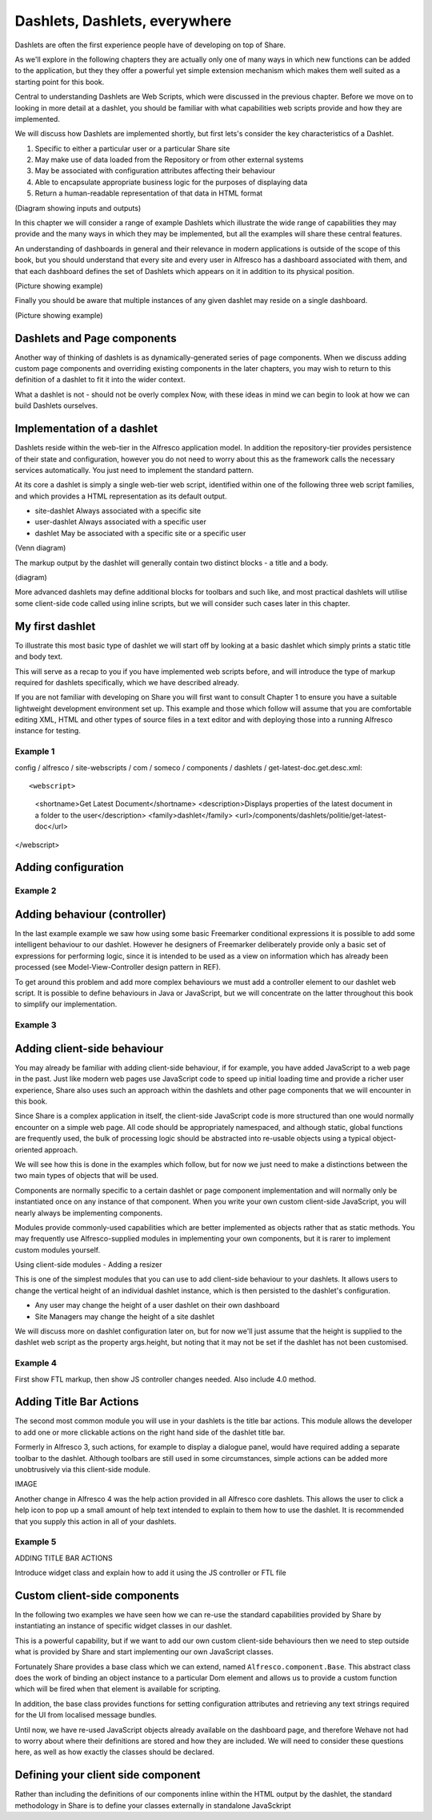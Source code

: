 Dashlets, Dashlets, everywhere
==============================

Dashlets are often the first experience people have of developing on top of Share.

As we'll explore in the following chapters they are actually only one of many ways in which new functions can be added to the application, but they they offer a powerful yet simple extension mechanism which makes them well suited as a starting point for this book.

Central to understanding Dashlets are Web Scripts, which were discussed in the previous chapter. Before we move on to looking in more detail at a dashlet, you should be familiar with what capabilities web scripts provide and how they are implemented.

We will discuss how Dashlets are implemented shortly, but first lets's consider the key characteristics of a Dashlet.

1. Specific to either a particular user or a particular Share site
2. May make use of data loaded from the Repository or from other external systems
3. May be associated with configuration attributes affecting their behaviour
4. Able to encapsulate appropriate business logic for the purposes of displaying data
5. Return a human-readable representation of that data in HTML format

(Diagram showing inputs and outputs)

In this chapter we will consider a range of example Dashlets which illustrate the wide range of capabilities they may provide and the many ways in which they may be implemented, but all the examples will share these central features.

An understanding of dashboards in general and their relevance in modern applications is outside of the scope of this book, but you should understand that every site and every user in Alfresco has a dashboard associated with them, and that each dashboard defines the set of Dashlets which appears on it in addition to its physical position.

(Picture showing example)

Finally you should be aware that multiple instances of any given dashlet may reside on a single dashboard.

(Picture showing example)

Dashlets and Page components
---------------------------

Another way of thinking of dashlets is as dynamically-generated series of page components. When we discuss adding custom page components and overriding existing components in the later chapters, you may wish to return to this definition of a dashlet to fit it into the wider context.

What a dashlet is not - should not be overly complex
Now, with these ideas in mind we can begin to look at how we can build Dashlets ourselves.

Implementation of a dashlet
--------------------------

Dashlets reside within the web-tier in the Alfresco application model. In addition the repository-tier provides persistence of their state and configuration, however you do not need to worry about this as the framework calls the necessary services automatically. You just need to implement the standard pattern.

At its core a dashlet is simply a single web-tier web script, identified within one of the following three web script families, and which provides a HTML representation as its default output.

- site-dashlet Always associated with a specific site
- user-dashlet Always associated with a specific user
- dashlet May be associated with a specific site or a specific user

(Venn diagram) 

The markup output by the dashlet will generally contain two distinct blocks - a title and a body.

(diagram)

More advanced dashlets may define additional blocks for toolbars and such like, and most practical dashlets will utilise some client-side code called using inline scripts, but we will consider such cases later in this chapter.

My first dashlet
---------------

To illustrate this most basic type of dashlet we will start off by looking at a basic dashlet which simply prints a static title and body text.

This will serve as a recap to you if you have implemented web scripts before, and will introduce the type of markup required for dashlets specifically, which we have described already.

If you are not familiar with developing on Share you will first want to consult Chapter 1 to ensure you have a suitable lightweight development environment set up. This example and those which follow will assume that you are comfortable editing XML, HTML and other types of source files in a text editor and with deploying those into a running Alfresco instance for testing.

Example 1
~~~~~~~~~

config / alfresco / site-webscripts / com / someco / components / dashlets / get-latest-doc.get.desc.xml::

<webscript>
   <shortname>Get Latest Document</shortname>
   <description>Displays properties of the latest document in a folder to the user</description>
   <family>dashlet</family>
   <url>/components/dashlets/politie/get-latest-doc</url>
</webscript>

Adding configuration
-------------

Example 2
~~~~~~~~~

Adding behaviour (controller)
-------------

In the last example example we saw how using some basic Freemarker conditional expressions it is possible to add some intelligent behaviour to our dashlet. However he designers of Freemarker deliberately provide only a basic set of expressions for performing logic, since it is intended to be used as a view on information which has already been processed (see Model-View-Controller design pattern in REF).

To get around this problem and add more complex behaviours we must add a controller element to our dashlet web script. It is possible to define behaviours in Java or JavaScript, but we will concentrate on the latter throughout this book to simplify our implementation.

Example 3
~~~~~~~~~

Adding client-side behaviour
------------------------------

You may already be familiar with adding client-side behaviour, if for example, you have added JavaScript to a web page in the past. Just like modern web pages use JavaScript code to speed up initial loading time and provide a richer user experience, Share also uses such an approach within the dashlets and other page components that we will encounter in this book.

Since Share is a complex application in itself, the client-side JavaScript code is more structured than one would normally encounter on a simple web page. All code should be appropriately namespaced, and although static, global functions are frequently used, the bulk of processing logic should be abstracted into re-usable objects using a typical object-oriented approach.

We will see how this is done in the examples which follow, but for now we just need to make a distinctions between the two main types of objects that will be used.

Components are normally specific to a certain dashlet or page component implementation and will normally only be instantiated once on any instance of that component. When you write your own custom client-side JavaScript, you will nearly always be implementing components.

Modules provide commonly-used capabilities which are better implemented as objects rather that as static methods. You may frequently use Alfresco-supplied modules in implementing your own components, but it is rarer to implement custom modules yourself.

Using client-side modules - Adding a resizer

This is one of the simplest modules that you can use to add client-side behaviour to your dashlets. It allows users to change the vertical height of an individual dashlet instance, which is then persisted to the dashlet's configuration.

* Any user may change the height of a user dashlet on their own dashboard
* Site Managers may change the height of a site dashlet

We will discuss more on dashlet configuration later on, but for now we'll just assume that the height is supplied to the dashlet web script as the property args.height, but noting that it may not be set if the dashlet has not been customised.

Example 4
~~~~~~~~~

First show FTL markup, then show JS controller changes needed. Also include 4.0 method.

Adding Title Bar Actions
---------------

The second most common module you will use in your dashlets is the title bar actions. This module allows the developer to add one or more clickable actions on the right hand side of the dashlet title bar.

Formerly in Alfresco 3, such actions, for example to display a dialogue panel, would have required adding a separate toolbar to the dashlet. Although toolbars are still used in some circumstances, simple actions can be added more unobtrusively via this client-side module.

IMAGE

Another change in Alfresco 4 was the help action provided in all Alfresco core dashlets. This allows the user to click a help icon to pop up a small amount of help text intended to explain to them how to use the dashlet. It is recommended that you supply this action in all of your dashlets.

Example 5
~~~~~~~~~

ADDING TITLE BAR ACTIONS

Introduce widget class and explain how to add it using the JS controller or FTL file

Custom client-side components
--------------

In the following two examples we have seen how we can re-use the standard capabilities provided by Share by instantiating an instance of specific widget classes in our dashlet.

This is a powerful capability, but if we want to add our own custom client-side behaviours then we need to step outside what is provided by Share and start implementing our own JavaScript classes.

Fortunately Share provides a base class which we can extend, named ``Alfresco.component.Base``. This abstract class does the work of binding an object instance to a particular Dom element and allows us to provide a custom function which will be fired when that element is available for scripting.

In addition, the base class provides functions for setting configuration attributes and retrieving any text strings required for the UI from localised message bundles.

Until now, we have re-used JavaScript objects already available on the dashboard page, and therefore Wehave not had to worry about where their definitions are stored and how they are included. We will need to consider these questions here, as well as how exactly the classes should be declared.

Defining your client side component
---------------------

Rather than including the definitions of our components inline within the HTML output by the dashlet, the standard methodology in Share is to define your classes externally in standalone JavaSckript 

